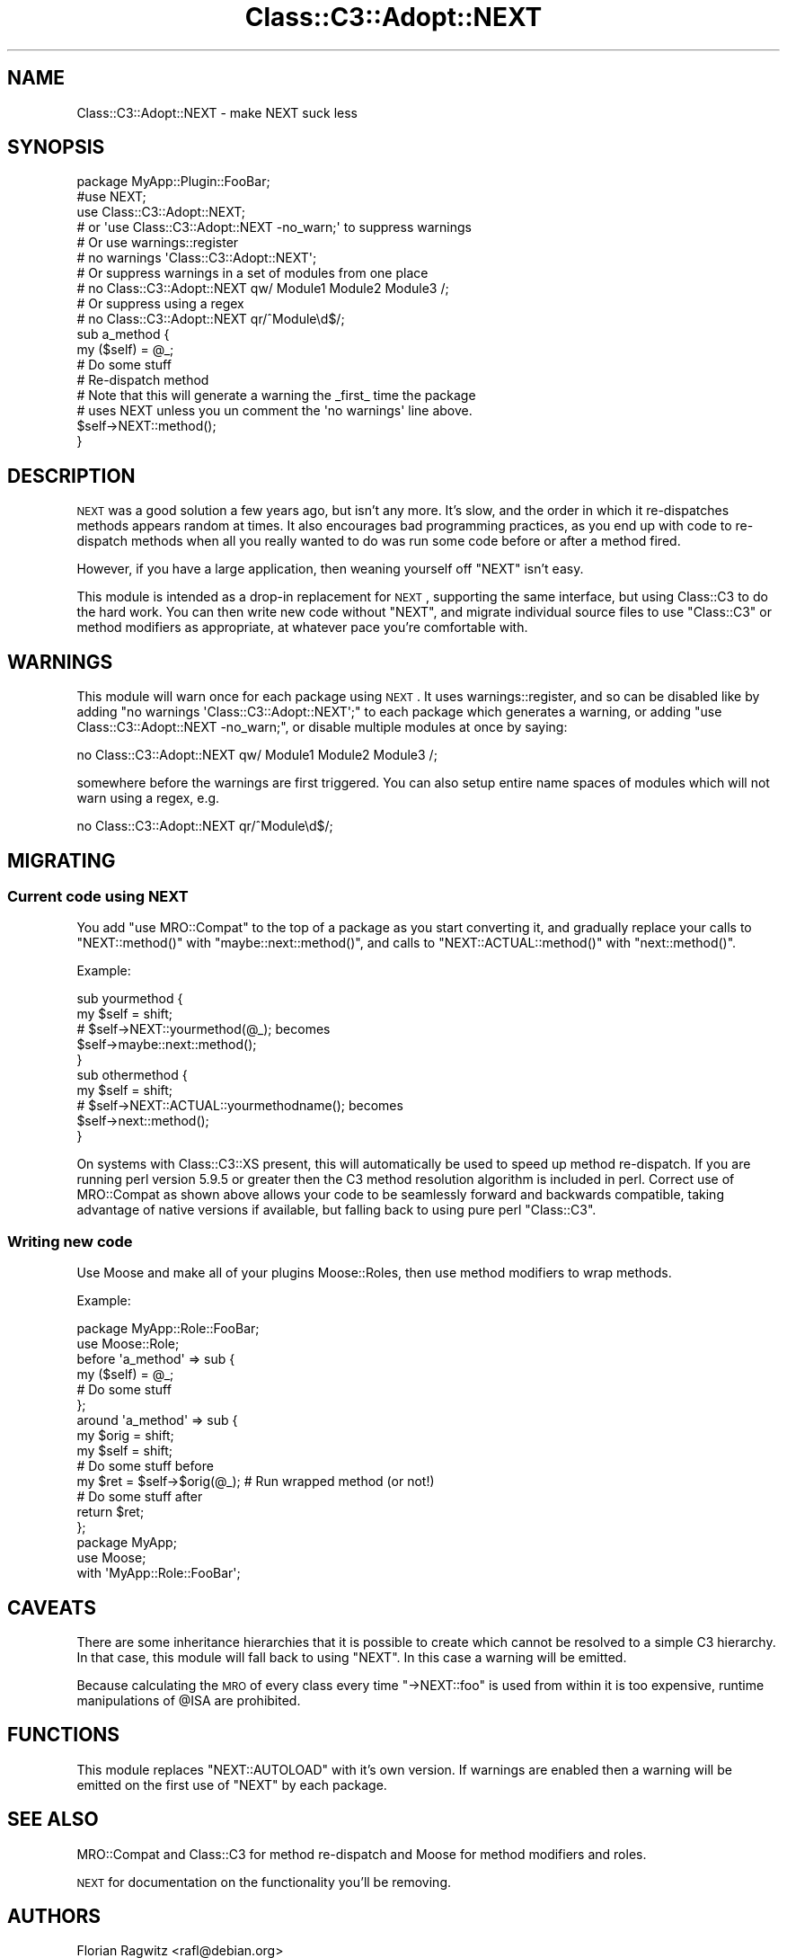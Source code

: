 .\" Automatically generated by Pod::Man 2.25 (Pod::Simple 3.20)
.\"
.\" Standard preamble:
.\" ========================================================================
.de Sp \" Vertical space (when we can't use .PP)
.if t .sp .5v
.if n .sp
..
.de Vb \" Begin verbatim text
.ft CW
.nf
.ne \\$1
..
.de Ve \" End verbatim text
.ft R
.fi
..
.\" Set up some character translations and predefined strings.  \*(-- will
.\" give an unbreakable dash, \*(PI will give pi, \*(L" will give a left
.\" double quote, and \*(R" will give a right double quote.  \*(C+ will
.\" give a nicer C++.  Capital omega is used to do unbreakable dashes and
.\" therefore won't be available.  \*(C` and \*(C' expand to `' in nroff,
.\" nothing in troff, for use with C<>.
.tr \(*W-
.ds C+ C\v'-.1v'\h'-1p'\s-2+\h'-1p'+\s0\v'.1v'\h'-1p'
.ie n \{\
.    ds -- \(*W-
.    ds PI pi
.    if (\n(.H=4u)&(1m=24u) .ds -- \(*W\h'-12u'\(*W\h'-12u'-\" diablo 10 pitch
.    if (\n(.H=4u)&(1m=20u) .ds -- \(*W\h'-12u'\(*W\h'-8u'-\"  diablo 12 pitch
.    ds L" ""
.    ds R" ""
.    ds C` ""
.    ds C' ""
'br\}
.el\{\
.    ds -- \|\(em\|
.    ds PI \(*p
.    ds L" ``
.    ds R" ''
'br\}
.\"
.\" Escape single quotes in literal strings from groff's Unicode transform.
.ie \n(.g .ds Aq \(aq
.el       .ds Aq '
.\"
.\" If the F register is turned on, we'll generate index entries on stderr for
.\" titles (.TH), headers (.SH), subsections (.SS), items (.Ip), and index
.\" entries marked with X<> in POD.  Of course, you'll have to process the
.\" output yourself in some meaningful fashion.
.ie \nF \{\
.    de IX
.    tm Index:\\$1\t\\n%\t"\\$2"
..
.    nr % 0
.    rr F
.\}
.el \{\
.    de IX
..
.\}
.\" ========================================================================
.\"
.IX Title "Class::C3::Adopt::NEXT 3"
.TH Class::C3::Adopt::NEXT 3 "2010-05-08" "perl v5.16.3" "User Contributed Perl Documentation"
.\" For nroff, turn off justification.  Always turn off hyphenation; it makes
.\" way too many mistakes in technical documents.
.if n .ad l
.nh
.SH "NAME"
Class::C3::Adopt::NEXT \- make NEXT suck less
.SH "SYNOPSIS"
.IX Header "SYNOPSIS"
.Vb 4
\&    package MyApp::Plugin::FooBar;
\&    #use NEXT;
\&    use Class::C3::Adopt::NEXT;
\&    # or \*(Aquse Class::C3::Adopt::NEXT \-no_warn;\*(Aq to suppress warnings
\&
\&    # Or use warnings::register
\&    # no warnings \*(AqClass::C3::Adopt::NEXT\*(Aq;
\&
\&    # Or suppress warnings in a set of modules from one place
\&    # no Class::C3::Adopt::NEXT qw/ Module1 Module2 Module3 /;
\&    # Or suppress using a regex
\&    # no Class::C3::Adopt::NEXT qr/^Module\ed$/;
\&
\&    sub a_method {
\&        my ($self) = @_;
\&        # Do some stuff
\&
\&        # Re\-dispatch method
\&        # Note that this will generate a warning the _first_ time the package
\&        # uses NEXT unless you un comment the \*(Aqno warnings\*(Aq line above.
\&        $self\->NEXT::method();
\&    }
.Ve
.SH "DESCRIPTION"
.IX Header "DESCRIPTION"
\&\s-1NEXT\s0 was a good solution a few years ago, but isn't any more.  It's slow,
and the order in which it re-dispatches methods appears random at times. It
also encourages bad programming practices, as you end up with code to
re-dispatch methods when all you really wanted to do was run some code before
or after a method fired.
.PP
However, if you have a large application, then weaning yourself off \f(CW\*(C`NEXT\*(C'\fR
isn't easy.
.PP
This module is intended as a drop-in replacement for \s-1NEXT\s0, supporting the same
interface, but using Class::C3 to do the hard work. You can then write new
code without \f(CW\*(C`NEXT\*(C'\fR, and migrate individual source files to use \f(CW\*(C`Class::C3\*(C'\fR
or method modifiers as appropriate, at whatever pace you're comfortable with.
.SH "WARNINGS"
.IX Header "WARNINGS"
This module will warn once for each package using \s-1NEXT\s0. It uses
warnings::register, and so can be disabled like by adding \f(CW\*(C`no warnings
\&\*(AqClass::C3::Adopt::NEXT\*(Aq;\*(C'\fR to each package which generates a warning, or adding
\&\f(CW\*(C`use Class::C3::Adopt::NEXT \-no_warn;\*(C'\fR, or disable multiple modules at once by
saying:
.PP
.Vb 1
\&    no Class::C3::Adopt::NEXT qw/ Module1 Module2 Module3 /;
.Ve
.PP
somewhere before the warnings are first triggered. You can also setup entire
name spaces of modules which will not warn using a regex, e.g.
.PP
.Vb 1
\&    no Class::C3::Adopt::NEXT qr/^Module\ed$/;
.Ve
.SH "MIGRATING"
.IX Header "MIGRATING"
.SS "Current code using \s-1NEXT\s0"
.IX Subsection "Current code using NEXT"
You add \f(CW\*(C`use MRO::Compat\*(C'\fR to the top of a package as you start converting it,
and gradually replace your calls to \f(CW\*(C`NEXT::method()\*(C'\fR with
\&\f(CW\*(C`maybe::next::method()\*(C'\fR, and calls to \f(CW\*(C`NEXT::ACTUAL::method()\*(C'\fR with
\&\f(CW\*(C`next::method()\*(C'\fR.
.PP
Example:
.PP
.Vb 2
\&    sub yourmethod {
\&        my $self = shift;
\&
\&        # $self\->NEXT::yourmethod(@_); becomes
\&        $self\->maybe::next::method();
\&    }
\&
\&    sub othermethod {
\&        my $self = shift;
\&
\&        # $self\->NEXT::ACTUAL::yourmethodname(); becomes
\&        $self\->next::method();
\&    }
.Ve
.PP
On systems with Class::C3::XS present, this will automatically be used to
speed up method re-dispatch. If you are running perl version 5.9.5 or greater
then the C3 method resolution algorithm is included in perl. Correct use of
MRO::Compat as shown above allows your code to be seamlessly forward and
backwards compatible, taking advantage of native versions if available, but
falling back to using pure perl \f(CW\*(C`Class::C3\*(C'\fR.
.SS "Writing new code"
.IX Subsection "Writing new code"
Use Moose and make all of your plugins Moose::Roles, then use
method modifiers to wrap methods.
.PP
Example:
.PP
.Vb 2
\&    package MyApp::Role::FooBar;
\&    use Moose::Role;
\&
\&    before \*(Aqa_method\*(Aq => sub {
\&        my ($self) = @_;
\&        # Do some stuff
\&    };
\&
\&    around \*(Aqa_method\*(Aq => sub {
\&        my $orig = shift;
\&        my $self = shift;
\&        # Do some stuff before
\&        my $ret = $self\->$orig(@_); # Run wrapped method (or not!)
\&        # Do some stuff after
\&        return $ret;
\&    };
\&
\&    package MyApp;
\&    use Moose;
\&
\&    with \*(AqMyApp::Role::FooBar\*(Aq;
.Ve
.SH "CAVEATS"
.IX Header "CAVEATS"
There are some inheritance hierarchies that it is possible to create which
cannot be resolved to a simple C3 hierarchy. In that case, this module will
fall back to using \f(CW\*(C`NEXT\*(C'\fR. In this case a warning will be emitted.
.PP
Because calculating the \s-1MRO\s0 of every class every time \f(CW\*(C`\->NEXT::foo\*(C'\fR is
used from within it is too expensive, runtime manipulations of \f(CW@ISA\fR are
prohibited.
.SH "FUNCTIONS"
.IX Header "FUNCTIONS"
This module replaces \f(CW\*(C`NEXT::AUTOLOAD\*(C'\fR with it's own version. If warnings are
enabled then a warning will be emitted on the first use of \f(CW\*(C`NEXT\*(C'\fR by each
package.
.SH "SEE ALSO"
.IX Header "SEE ALSO"
MRO::Compat and Class::C3 for method re-dispatch and Moose for method
modifiers and roles.
.PP
\&\s-1NEXT\s0 for documentation on the functionality you'll be removing.
.SH "AUTHORS"
.IX Header "AUTHORS"
.Vb 2
\&  Florian Ragwitz <rafl@debian.org>
\&  Tomas Doran <bobtfish@bobtfish.net>
.Ve
.SH "COPYRIGHT AND LICENSE"
.IX Header "COPYRIGHT AND LICENSE"
This software is copyright (c) 2010 by Florian Ragwitz.
.PP
This is free software; you can redistribute it and/or modify it under
the same terms as the Perl 5 programming language system itself.
